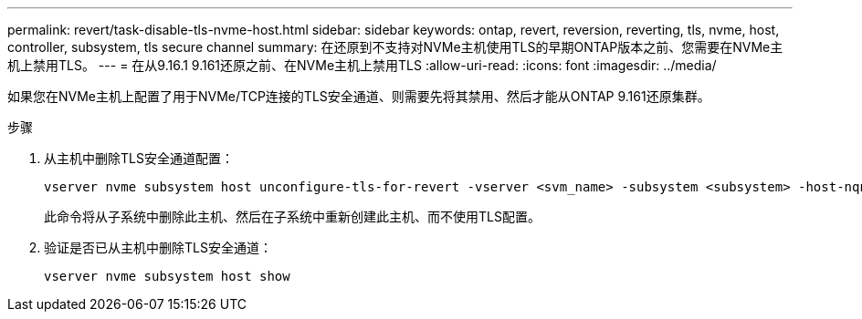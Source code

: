 ---
permalink: revert/task-disable-tls-nvme-host.html 
sidebar: sidebar 
keywords: ontap, revert, reversion, reverting, tls, nvme, host, controller, subsystem, tls secure channel 
summary: 在还原到不支持对NVMe主机使用TLS的早期ONTAP版本之前、您需要在NVMe主机上禁用TLS。 
---
= 在从9.16.1 9.161还原之前、在NVMe主机上禁用TLS
:allow-uri-read: 
:icons: font
:imagesdir: ../media/


[role="lead"]
如果您在NVMe主机上配置了用于NVMe/TCP连接的TLS安全通道、则需要先将其禁用、然后才能从ONTAP 9.161还原集群。

.步骤
. 从主机中删除TLS安全通道配置：
+
[source, cli]
----
vserver nvme subsystem host unconfigure-tls-for-revert -vserver <svm_name> -subsystem <subsystem> -host-nqn <host_nqn>
----
+
此命令将从子系统中删除此主机、然后在子系统中重新创建此主机、而不使用TLS配置。

. 验证是否已从主机中删除TLS安全通道：
+
[source, cli]
----
vserver nvme subsystem host show
----

